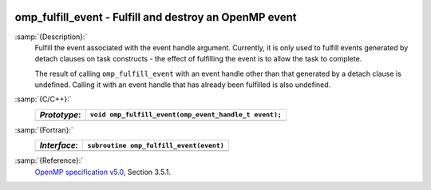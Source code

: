   .. _omp_fulfill_event:

omp_fulfill_event - Fulfill and destroy an OpenMP event
*******************************************************

:samp:`{Description}:`
  Fulfill the event associated with the event handle argument.  Currently, it
  is only used to fulfill events generated by detach clauses on task
  constructs - the effect of fulfilling the event is to allow the task to
  complete.

  The result of calling ``omp_fulfill_event`` with an event handle other
  than that generated by a detach clause is undefined.  Calling it with an
  event handle that has already been fulfilled is also undefined.

:samp:`{C/C++}:`
  ============  =====================================================
  *Prototype*:  ``void omp_fulfill_event(omp_event_handle_t event);``
  ============  =====================================================
  ============  =====================================================

:samp:`{Fortran}:`
  ============  =================================================
  *Interface*:  ``subroutine omp_fulfill_event(event)``
  ============  =================================================
                ``integer (kind=omp_event_handle_kind) :: event``
  ============  =================================================

:samp:`{Reference}:`
  `OpenMP specification v5.0 <https://www.openmp.org>`_, Section 3.5.1.

.. -
   OpenMP Environment Variables
   -

